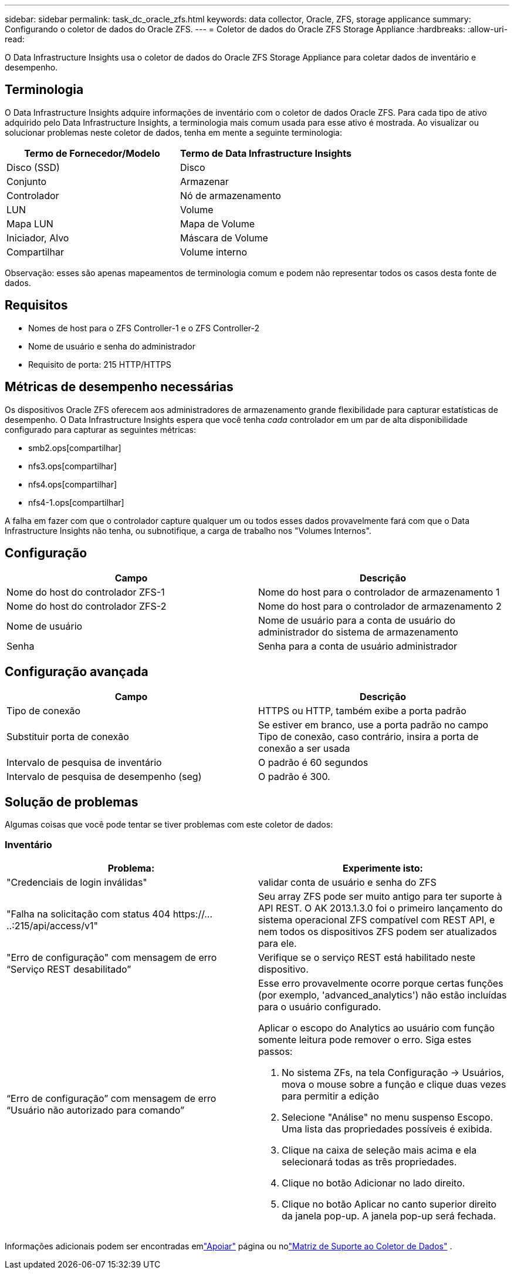 ---
sidebar: sidebar 
permalink: task_dc_oracle_zfs.html 
keywords: data collector, Oracle, ZFS, storage applicance 
summary: Configurando o coletor de dados do Oracle ZFS. 
---
= Coletor de dados do Oracle ZFS Storage Appliance
:hardbreaks:
:allow-uri-read: 


[role="lead"]
O Data Infrastructure Insights usa o coletor de dados do Oracle ZFS Storage Appliance para coletar dados de inventário e desempenho.



== Terminologia

O Data Infrastructure Insights adquire informações de inventário com o coletor de dados Oracle ZFS.  Para cada tipo de ativo adquirido pelo Data Infrastructure Insights, a terminologia mais comum usada para esse ativo é mostrada.  Ao visualizar ou solucionar problemas neste coletor de dados, tenha em mente a seguinte terminologia:

[cols="2*"]
|===
| Termo de Fornecedor/Modelo | Termo de Data Infrastructure Insights 


| Disco (SSD) | Disco 


| Conjunto | Armazenar 


| Controlador | Nó de armazenamento 


| LUN | Volume 


| Mapa LUN | Mapa de Volume 


| Iniciador, Alvo | Máscara de Volume 


| Compartilhar | Volume interno 
|===
Observação: esses são apenas mapeamentos de terminologia comum e podem não representar todos os casos desta fonte de dados.



== Requisitos

* Nomes de host para o ZFS Controller-1 e o ZFS Controller-2
* Nome de usuário e senha do administrador
* Requisito de porta: 215 HTTP/HTTPS




== Métricas de desempenho necessárias

Os dispositivos Oracle ZFS oferecem aos administradores de armazenamento grande flexibilidade para capturar estatísticas de desempenho.  O Data Infrastructure Insights espera que você tenha _cada_ controlador em um par de alta disponibilidade configurado para capturar as seguintes métricas:

* smb2.ops[compartilhar]
* nfs3.ops[compartilhar]
* nfs4.ops[compartilhar]
* nfs4-1.ops[compartilhar]


A falha em fazer com que o controlador capture qualquer um ou todos esses dados provavelmente fará com que o Data Infrastructure Insights não tenha, ou subnotifique, a carga de trabalho nos "Volumes Internos".



== Configuração

[cols="2*"]
|===
| Campo | Descrição 


| Nome do host do controlador ZFS-1 | Nome do host para o controlador de armazenamento 1 


| Nome do host do controlador ZFS-2 | Nome do host para o controlador de armazenamento 2 


| Nome de usuário | Nome de usuário para a conta de usuário do administrador do sistema de armazenamento 


| Senha | Senha para a conta de usuário administrador 
|===


== Configuração avançada

[cols="2*"]
|===
| Campo | Descrição 


| Tipo de conexão | HTTPS ou HTTP, também exibe a porta padrão 


| Substituir porta de conexão | Se estiver em branco, use a porta padrão no campo Tipo de conexão, caso contrário, insira a porta de conexão a ser usada 


| Intervalo de pesquisa de inventário | O padrão é 60 segundos 


| Intervalo de pesquisa de desempenho (seg) | O padrão é 300. 
|===


== Solução de problemas

Algumas coisas que você pode tentar se tiver problemas com este coletor de dados:



=== Inventário

[cols="2a, 2a"]
|===
| Problema: | Experimente isto: 


 a| 
"Credenciais de login inválidas"
 a| 
validar conta de usuário e senha do ZFS



 a| 
"Falha na solicitação com status 404 \https://.....:215/api/access/v1"
 a| 
Seu array ZFS pode ser muito antigo para ter suporte à API REST.  O AK 2013.1.3.0 foi o primeiro lançamento do sistema operacional ZFS compatível com REST API, e nem todos os dispositivos ZFS podem ser atualizados para ele.



 a| 
"Erro de configuração" com mensagem de erro “Serviço REST desabilitado”
 a| 
Verifique se o serviço REST está habilitado neste dispositivo.



 a| 
“Erro de configuração” com mensagem de erro “Usuário não autorizado para comando”
 a| 
Esse erro provavelmente ocorre porque certas funções (por exemplo, 'advanced_analytics') não estão incluídas para o usuário configurado.

Aplicar o escopo do Analytics ao usuário com função somente leitura pode remover o erro. Siga estes passos:

. No sistema ZFs, na tela Configuração -> Usuários, mova o mouse sobre a função e clique duas vezes para permitir a edição
. Selecione "Análise" no menu suspenso Escopo.  Uma lista das propriedades possíveis é exibida.
. Clique na caixa de seleção mais acima e ela selecionará todas as três propriedades.
. Clique no botão Adicionar no lado direito.
. Clique no botão Aplicar no canto superior direito da janela pop-up.  A janela pop-up será fechada.


|===
Informações adicionais podem ser encontradas emlink:concept_requesting_support.html["Apoiar"] página ou nolink:reference_data_collector_support_matrix.html["Matriz de Suporte ao Coletor de Dados"] .
